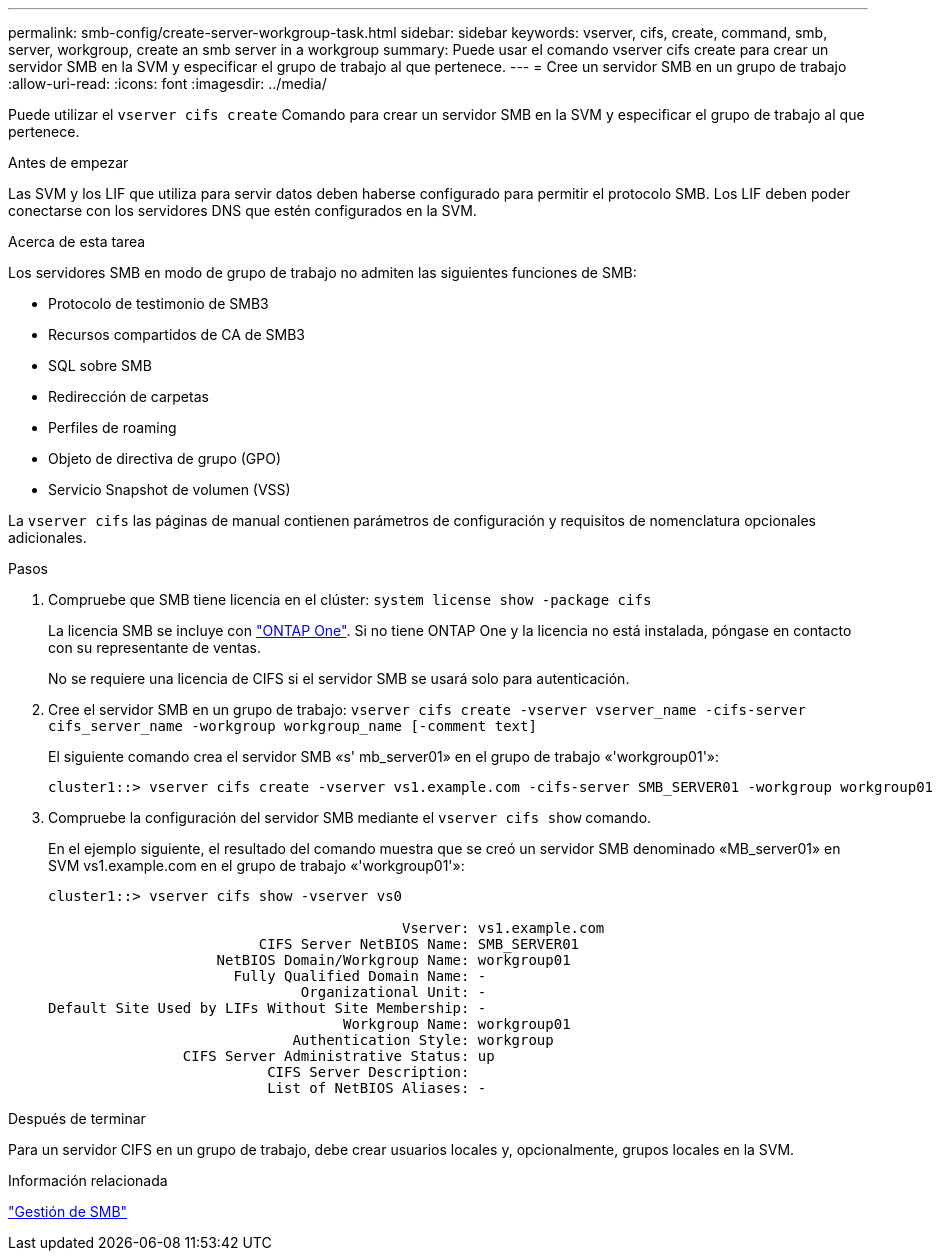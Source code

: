 ---
permalink: smb-config/create-server-workgroup-task.html 
sidebar: sidebar 
keywords: vserver, cifs, create, command, smb, server, workgroup, create an smb server in a workgroup 
summary: Puede usar el comando vserver cifs create para crear un servidor SMB en la SVM y especificar el grupo de trabajo al que pertenece. 
---
= Cree un servidor SMB en un grupo de trabajo
:allow-uri-read: 
:icons: font
:imagesdir: ../media/


[role="lead"]
Puede utilizar el `vserver cifs create` Comando para crear un servidor SMB en la SVM y especificar el grupo de trabajo al que pertenece.

.Antes de empezar
Las SVM y los LIF que utiliza para servir datos deben haberse configurado para permitir el protocolo SMB. Los LIF deben poder conectarse con los servidores DNS que estén configurados en la SVM.

.Acerca de esta tarea
Los servidores SMB en modo de grupo de trabajo no admiten las siguientes funciones de SMB:

* Protocolo de testimonio de SMB3
* Recursos compartidos de CA de SMB3
* SQL sobre SMB
* Redirección de carpetas
* Perfiles de roaming
* Objeto de directiva de grupo (GPO)
* Servicio Snapshot de volumen (VSS)


La `vserver cifs` las páginas de manual contienen parámetros de configuración y requisitos de nomenclatura opcionales adicionales.

.Pasos
. Compruebe que SMB tiene licencia en el clúster: `system license show -package cifs`
+
La licencia SMB se incluye con link:https://docs.netapp.com/us-en/ontap/system-admin/manage-licenses-concept.html#licenses-included-with-ontap-one["ONTAP One"]. Si no tiene ONTAP One y la licencia no está instalada, póngase en contacto con su representante de ventas.

+
No se requiere una licencia de CIFS si el servidor SMB se usará solo para autenticación.

. Cree el servidor SMB en un grupo de trabajo: `vserver cifs create -vserver vserver_name -cifs-server cifs_server_name -workgroup workgroup_name [-comment text]`
+
El siguiente comando crea el servidor SMB «s' mb_server01» en el grupo de trabajo «'workgroup01'»:

+
[listing]
----
cluster1::> vserver cifs create -vserver vs1.example.com -cifs-server SMB_SERVER01 -workgroup workgroup01
----
. Compruebe la configuración del servidor SMB mediante el `vserver cifs show` comando.
+
En el ejemplo siguiente, el resultado del comando muestra que se creó un servidor SMB denominado «MB_server01» en SVM vs1.example.com en el grupo de trabajo «'workgroup01'»:

+
[listing]
----
cluster1::> vserver cifs show -vserver vs0

                                          Vserver: vs1.example.com
                         CIFS Server NetBIOS Name: SMB_SERVER01
                    NetBIOS Domain/Workgroup Name: workgroup01
                      Fully Qualified Domain Name: -
                              Organizational Unit: -
Default Site Used by LIFs Without Site Membership: -
                                   Workgroup Name: workgroup01
                             Authentication Style: workgroup
                CIFS Server Administrative Status: up
                          CIFS Server Description:
                          List of NetBIOS Aliases: -
----


.Después de terminar
Para un servidor CIFS en un grupo de trabajo, debe crear usuarios locales y, opcionalmente, grupos locales en la SVM.

.Información relacionada
link:../smb-admin/index.html["Gestión de SMB"]
